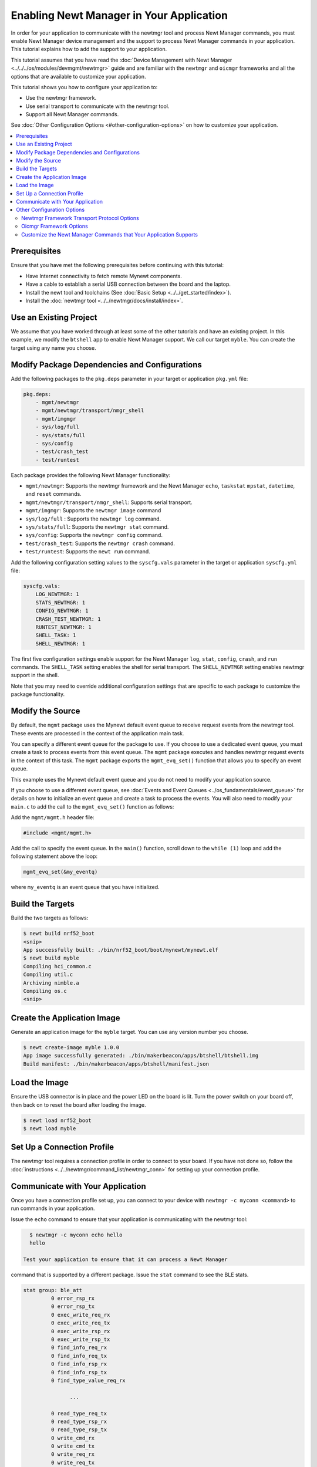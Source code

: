 Enabling Newt Manager in Your Application
-----------------------------------------

In order for your application to communicate with the newtmgr tool and
process Newt Manager commands, you must enable Newt Manager device
management and the support to process Newt Manager commands in your
application. This tutorial explains how to add the support to your
application.

This tutorial assumes that you have read the :doc:`Device Management with
Newt Manager <../../../os/modules/devmgmt/newtmgr>` guide and are familiar
with the ``newtmgr`` and ``oicmgr`` frameworks and all the options that
are available to customize your application.

This tutorial shows you how to configure your application to:

-  Use the newtmgr framework.
-  Use serial transport to communicate with the newtmgr tool.
-  Support all Newt Manager commands.

See :doc:`Other Configuration Options <#other-configuration-options>` on
how to customize your application.

.. contents::
   :local:
   :depth: 2

Prerequisites
~~~~~~~~~~~~~

Ensure that you have met the following prerequisites before continuing
with this tutorial:

-  Have Internet connectivity to fetch remote Mynewt components.
-  Have a cable to establish a serial USB connection between the board
   and the laptop.
-  Install the newt tool and toolchains (See :doc:`Basic
   Setup <../../get_started/index>`).
-  Install the :doc:`newtmgr tool <../../newtmgr/docs/install/index>`.

Use an Existing Project
~~~~~~~~~~~~~~~~~~~~~~~

We assume that you have worked through at least some of the other
tutorials and have an existing project. In this example, we modify the
``btshell`` app to enable Newt Manager support. We call our target
``myble``. You can create the target using any name you choose.

Modify Package Dependencies and Configurations
~~~~~~~~~~~~~~~~~~~~~~~~~~~~~~~~~~~~~~~~~~~~~~

Add the following packages to the ``pkg.deps`` parameter in your target
or application ``pkg.yml`` file:

.. code-block:: console

   pkg.deps:
       - mgmt/newtmgr
       - mgmt/newtmgr/transport/nmgr_shell
       - mgmt/imgmgr
       - sys/log/full
       - sys/stats/full
       - sys/config
       - test/crash_test
       - test/runtest

Each package provides the following Newt Manager functionality:

-  ``mgmt/newtmgr``: Supports the newtmgr framework and the Newt Manager
   ``echo``, ``taskstat`` ``mpstat``, ``datetime``, and ``reset``
   commands.
-  ``mgmt/newtmgr/transport/nmgr_shell``: Supports serial transport.
-  ``mgmt/imgmgr``: Supports the ``newtmgr image`` command
-  ``sys/log/full`` : Supports the ``newtmgr log`` command.
-  ``sys/stats/full``: Supports the ``newtmgr stat`` command.
-  ``sys/config``: Supports the ``newtmgr config`` command.
-  ``test/crash_test``: Supports the ``newtmgr crash`` command.
-  ``test/runtest``: Supports the ``newt run`` command.

Add the following configuration setting values to the ``syscfg.vals``
parameter in the target or application ``syscfg.yml`` file:

.. code-block:: console


   syscfg.vals:
       LOG_NEWTMGR: 1
       STATS_NEWTMGR: 1
       CONFIG_NEWTMGR: 1
       CRASH_TEST_NEWTMGR: 1
       RUNTEST_NEWTMGR: 1
       SHELL_TASK: 1
       SHELL_NEWTMGR: 1

The first five configuration settings enable support for the Newt
Manager ``log``, ``stat``, ``config``, ``crash``, and ``run`` commands.
The ``SHELL_TASK`` setting enables the shell for serial transport. The
``SHELL_NEWTMGR`` setting enables newtmgr support in the shell.

Note that you may need to override additional configuration settings
that are specific to each package to customize the package
functionality.

Modify the Source
~~~~~~~~~~~~~~~~~

By default, the ``mgmt`` package uses the Mynewt default event queue to
receive request events from the newtmgr tool. These events are processed
in the context of the application main task.

You can specify a different event queue for the package to use. If you
choose to use a dedicated event queue, you must create a task to process
events from this event queue. The ``mgmt`` package executes and handles
newtmgr request events in the context of this task. The ``mgmt`` package
exports the ``mgmt_evq_set()`` function that allows you to specify an
event queue.

This example uses the Mynewt default event queue and you do not need to
modify your application source.

If you choose to use a different event queue, see :doc:`Events and Event
Queues <../os_fundamentals/event_queue>` for details on how to initialize an event
queue and create a task to process the events. You will also need to
modify your ``main.c`` to add the call to the ``mgmt_evq_set()``
function as follows:

Add the ``mgmt/mgmt.h`` header file:

.. code-block:: c

   #include <mgmt/mgmt.h>

Add the call to specify the event queue. In the ``main()`` function,
scroll down to the ``while (1)`` loop and add the following statement
above the loop:

.. code-block:: c

   mgmt_evq_set(&my_eventq)

where ``my_eventq`` is an event queue that you have initialized.

Build the Targets
~~~~~~~~~~~~~~~~~

Build the two targets as follows:

.. code-block:: console

   $ newt build nrf52_boot
   <snip>
   App successfully built: ./bin/nrf52_boot/boot/mynewt/mynewt.elf
   $ newt build myble
   Compiling hci_common.c
   Compiling util.c
   Archiving nimble.a
   Compiling os.c
   <snip>

Create the Application Image
~~~~~~~~~~~~~~~~~~~~~~~~~~~~

Generate an application image for the ``myble`` target. You can use any
version number you choose.

.. code-block:: console

   $ newt create-image myble 1.0.0
   App image successfully generated: ./bin/makerbeacon/apps/btshell/btshell.img
   Build manifest: ./bin/makerbeacon/apps/btshell/manifest.json

Load the Image
~~~~~~~~~~~~~~

Ensure the USB connector is in place and the power LED on the board is
lit. Turn the power switch on your board off, then back on to reset the
board after loading the image.

.. code-block:: console

   $ newt load nrf52_boot
   $ newt load myble

Set Up a Connection Profile
~~~~~~~~~~~~~~~~~~~~~~~~~~~

The newtmgr tool requires a connection profile in order to connect to
your board. If you have not done so, follow the
:doc:`instructions <../../newtmgr/command_list/newtmgr_conn>` for
setting up your connection profile.

Communicate with Your Application
~~~~~~~~~~~~~~~~~~~~~~~~~~~~~~~~~

Once you have a connection profile set up, you can connect to your
device with ``newtmgr -c myconn <command>`` to run commands in your
application.

Issue the ``echo`` command to ensure that your application is
communicating with the newtmgr tool:

.. code-block:: console

   $ newtmgr -c myconn echo hello
   hello

 Test your application to ensure that it can process a Newt Manager
command that is supported by a different package. Issue the ``stat``
command to see the BLE stats.

.. code-block:: console

   stat group: ble_att
            0 error_rsp_rx
            0 error_rsp_tx
            0 exec_write_req_rx
            0 exec_write_req_tx
            0 exec_write_rsp_rx
            0 exec_write_rsp_tx
            0 find_info_req_rx
            0 find_info_req_tx
            0 find_info_rsp_rx
            0 find_info_rsp_tx
            0 find_type_value_req_rx

                  ...

            0 read_type_req_tx
            0 read_type_rsp_rx
            0 read_type_rsp_tx
            0 write_cmd_rx
            0 write_cmd_tx
            0 write_req_rx
            0 write_req_tx
            0 write_rsp_rx
            0 write_rsp_tx

Your application is now able to communicate with the newtmgr tool.

Other Configuration Options
~~~~~~~~~~~~~~~~~~~~~~~~~~~

This section explains how to customize your application to use other
Newt Manager protocol options.

Newtmgr Framework Transport Protocol Options
^^^^^^^^^^^^^^^^^^^^^^^^^^^^^^^^^^^^^^^^^^^^

The newtmgr framework currently supports BLE and serial transport
protocols. To configure the transport protocols that are supported,
modify the ``pkg.yml`` and ``syscfg.yml`` files as follows:

-  Add the ``mgmt/newtmgr/transport/ble`` package to the ``pkg.deps``
   parameter to enable BLE transport.
-  Add the ``mgmt/newtmgr/transport/nmgr_shell`` package to the
   ``pkg.deps`` parameter, and add ``SHELL_TASK: 1`` and
   ``SHELL_NEWTMGR`` to the ``syscfg.vals`` parameter to enable serial
   transport when your application also uses the
   :doc:`Shell <../../../os/modules/shell/shell>`.
-  Add the ``mgmt/newtmgr/transport/nmgr_uart`` package to the
   ``pkg.deps`` parameter to enable serial transport over a UART port.
   You can use this package instead of the ``nmgr_shell`` package when
   your application does not use the
   :doc:`Shell <../../../os/modules/shell/shell>` or you want to use a dedicated
   UART port to communicate with newtmgr. You can change the
   ``NMGR_UART`` and ``NMGR_URART_SPEED`` sysconfig values to specify a
   different port.

Oicmgr Framework Options
^^^^^^^^^^^^^^^^^^^^^^^^

To use the oicmgr framework instead of the newtmgr framework, modify the
``pkg.yml`` and ``syscfg.yml`` files as follows:

-  Add the ``mgmt/oicmgr`` package (instead of the ``mgmt/newtmgr`` and
   ``mgmt/newtmgr/transport`` packages as described previously) to the
   ``pkg.deps`` parameter.
-  Add ``OC_SERVER: 1`` to the ``syscfg.vals`` parameter.

Oicmgr supports the IP, serial, and BLE transport protocols. To
configure the transport protocols that are supported, set the
configuration setting values in the ``syscfg.vals`` parameter as
follows:

-  Add ``OC_TRANSPORT_IP: 1`` to enable IP transport.
-  Add ``OC_TRANSPORT_GATT: 1`` to enable BLE transport.
-  Add ``OC_TRANSPORT_SERIAL: 1``, ``SHELL_TASK: 1``,
   ``SHELL_NEWTMGR:1`` to enable serial transport.

Customize the Newt Manager Commands that Your Application Supports
^^^^^^^^^^^^^^^^^^^^^^^^^^^^^^^^^^^^^^^^^^^^^^^^^^^^^^^^^^^^^^^^^^

We recommend that you only enable support for the Newt Manager commands
that your application uses to reduce your application code size. To
configure the commands that are supported, set the configuration setting
values in the ``syscfg.vals`` parameter as follows:

-  Add ``LOG_NEWTMGR: 1`` to enable support for the ``newtmgr log``
   command.
-  Add ``STATS_NEWTMGR: 1`` to enable support for the ``newtmgr stat``
   command.
-  Add ``CONFIG_NEWTMGR: 1`` to enable support for the
   ``newtmgr config`` command.
-  Add ``CRASH_TEST_NEWTMGR: 1`` to enable support for the
   ``newtmgr crash`` command.
-  Add ``RUNTEST_NEWTMGR: 1`` to enable support for the
   ``newtmgr crash`` command.

Notes:

-  When you enable Newt Manager support, using either the newtmgr or
   oicmgr framework, your application automatically supports the Newt
   Manager ``echo``, ``taskstat``, ``mpstat``, ``datetime``, and
   ``reset`` commands. These commands cannot be configured individually.
-  The ``mgmt/imgmgr`` package does not provide a configuration setting
   to enable or disable support for the ``newtmgr image`` command. Do
   not specify the package in the ``pkg.deps`` parameter if your device
   has limited flash memory and cannot support Over-The-Air (OTA)
   firmware upgrades.
